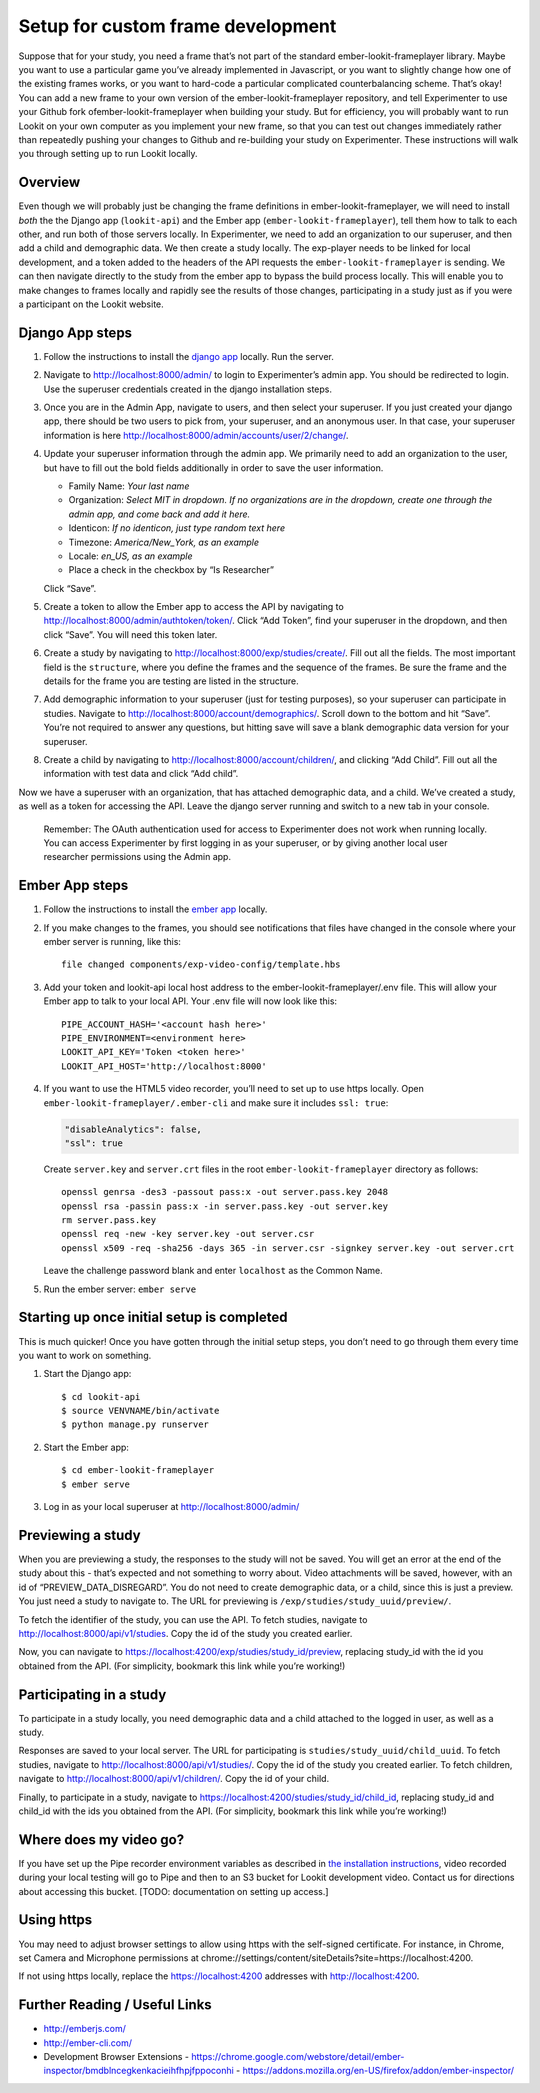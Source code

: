 Setup for custom frame development
=================================

Suppose that for your study, you need a frame that’s not part of the
standard ember-lookit-frameplayer library. Maybe you want to use a particular game
you’ve already implemented in Javascript, or you want to slightly change
how one of the existing frames works, or you want to hard-code a
particular complicated counterbalancing scheme. That’s okay! You can add
a new frame to your own version of the ember-lookit-frameplayer repository, and tell
Experimenter to use your Github fork ofember-lookit-frameplayer when building your
study. But for efficiency, you will probably want to run Lookit on your
own computer as you implement your new frame, so that you can test out
changes immediately rather than repeatedly pushing your changes to
Github and re-building your study on Experimenter. These instructions
will walk you through setting up to run Lookit locally.

Overview
--------

Even though we will probably just be changing the frame definitions in
ember-lookit-frameplayer, we will need to install *both* the the Django app
(``lookit-api``) and the Ember app (``ember-lookit-frameplayer``), tell
them how to talk to each other, and run both of those servers locally.
In Experimenter, we need to add an organization to our superuser, and
then add a child and demographic data. We then create a study locally.
The exp-player needs to be linked for local development, and a token
added to the headers of the API requests the
``ember-lookit-frameplayer`` is sending. We can then navigate directly
to the study from the ember app to bypass the build process locally.
This will enable you to make changes to frames locally and rapidly see
the results of those changes, participating in a study just as if you
were a participant on the Lookit website.

Django App steps
----------------

1. Follow the instructions to install the `django
   app <django-project-installation.html>`__ locally. Run the server.

2. Navigate to http://localhost:8000/admin/ to login to Experimenter’s
   admin app. You should be redirected to login. Use the superuser
   credentials created in the django installation steps.

3. Once you are in the Admin App, navigate to users, and then select
   your superuser. If you just created your django app, there should be
   two users to pick from, your superuser, and an anonymous user. In
   that case, your superuser information is here
   http://localhost:8000/admin/accounts/user/2/change/.

4. Update your superuser information through the admin app. We primarily
   need to add an organization to the user, but have to fill out the
   bold fields additionally in order to save the user information.

   -  Family Name: *Your last name*
   -  Organization: *Select MIT in dropdown. If no organizations are in
      the dropdown, create one through the admin app, and come back and
      add it here.*
   -  Identicon: *If no identicon, just type random text here*
   -  Timezone: *America/New_York, as an example*
   -  Locale: *en_US, as an example*
   -  Place a check in the checkbox by “Is Researcher”

   Click “Save”.

5. Create a token to allow the Ember app to access the API by navigating
   to http://localhost:8000/admin/authtoken/token/. Click “Add Token”,
   find your superuser in the dropdown, and then click “Save”. You will
   need this token later.

6. Create a study by navigating to
   http://localhost:8000/exp/studies/create/. Fill out all the fields.
   The most important field is the ``structure``, where you define the
   frames and the sequence of the frames. Be sure the frame and the
   details for the frame you are testing are listed in the structure.

7. Add demographic information to your superuser (just for testing
   purposes), so your superuser can participate in studies. Navigate to
   http://localhost:8000/account/demographics/. Scroll down to the
   bottom and hit “Save”. You’re not required to answer any questions,
   but hitting save will save a blank demographic data version for your
   superuser.

8. Create a child by navigating to
   http://localhost:8000/account/children/, and clicking “Add Child”.
   Fill out all the information with test data and click “Add child”.

Now we have a superuser with an organization, that has attached
demographic data, and a child. We’ve created a study, as well as a token
for accessing the API. Leave the django server running and switch to a
new tab in your console.

   Remember: The OAuth authentication used for access to Experimenter
   does not work when running locally. You can access Experimenter by
   first logging in as your superuser, or by giving another local user
   researcher permissions using the Admin app.

Ember App steps
---------------

1. Follow the instructions to install the `ember
   app <ember-app-installation.html>`__ locally.

2. If you
   make changes to the frames, you should see notifications that files
   have changed in the console where your ember server is running, like
   this:

   ::

      file changed components/exp-video-config/template.hbs

3. Add your token and lookit-api local host address 
   to the ember-lookit-frameplayer/.env file. This will allow your Ember app to talk
   to your local API. Your .env file will now look like this:

   ::

      PIPE_ACCOUNT_HASH='<account hash here>'
      PIPE_ENVIRONMENT=<environment here>
      LOOKIT_API_KEY='Token <token here>'
      LOOKIT_API_HOST='http://localhost:8000'

4. If you want to use the HTML5 video recorder, you’ll need to set up to
   use https locally. Open ``ember-lookit-frameplayer/.ember-cli`` and
   make sure it includes ``ssl: true``:

   .. code:: js

      "disableAnalytics": false,
      "ssl": true

   Create ``server.key`` and ``server.crt`` files in the root
   ``ember-lookit-frameplayer`` directory as follows:

   ::

      openssl genrsa -des3 -passout pass:x -out server.pass.key 2048
      openssl rsa -passin pass:x -in server.pass.key -out server.key
      rm server.pass.key
      openssl req -new -key server.key -out server.csr
      openssl x509 -req -sha256 -days 365 -in server.csr -signkey server.key -out server.crt

   Leave the challenge password blank and enter ``localhost`` as the
   Common Name.

5. Run the ember server: ``ember serve``

Starting up once initial setup is completed
-------------------------------------------

This is much quicker! Once you have gotten through the initial setup
steps, you don’t need to go through them every time you want to work on
something.

1. Start the Django app:

   ::

      $ cd lookit-api
      $ source VENVNAME/bin/activate
      $ python manage.py runserver

2. Start the Ember app:

   ::

      $ cd ember-lookit-frameplayer
      $ ember serve

3. Log in as your local superuser at http://localhost:8000/admin/

Previewing a study
------------------

When you are previewing a study, the responses to the study will not be
saved. You will get an error at the end of the study about this - that’s
expected and not something to worry about. Video attachments will be
saved, however, with an id of “PREVIEW_DATA_DISREGARD”. You do not need
to create demographic data, or a child, since this is just a preview.
You just need a study to navigate to. The URL for previewing is
``/exp/studies/study_uuid/preview/``.

To fetch the identifier of the study, you can use the API. To fetch
studies, navigate to http://localhost:8000/api/v1/studies. Copy the id
of the study you created earlier.

Now, you can navigate to
https://localhost:4200/exp/studies/study_id/preview, replacing study_id
with the id you obtained from the API. (For simplicity, bookmark this
link while you’re working!)

Participating in a study
------------------------

To participate in a study locally, you need demographic data and a child
attached to the logged in user, as well as a study.

Responses are saved to your local server. The URL for participating is
``studies/study_uuid/child_uuid``. To fetch studies, navigate to
http://localhost:8000/api/v1/studies/. Copy the id of the study you
created earlier. To fetch children, navigate to
http://localhost:8000/api/v1/children/. Copy the id of your child.

Finally, to participate in a study, navigate to
https://localhost:4200/studies/study_id/child_id, replacing study_id and
child_id with the ids you obtained from the API. (For simplicity,
bookmark this link while you’re working!)

Where does my video go?
-----------------------

If you have set up the Pipe recorder environment variables as described
in `the installation instructions <ember-app-installation.html>`__,
video recorded during your local testing will go to Pipe and then to an
S3 bucket for Lookit development video. Contact us for directions about
accessing this bucket. [TODO: documentation on setting up access.]

Using https
-----------

You may need to adjust browser settings to allow using https with the
self-signed certificate. For instance, in Chrome, set Camera and
Microphone permissions at
chrome://settings/content/siteDetails?site=https://localhost:4200.

If not using https locally, replace the https://localhost:4200 addresses
with http://localhost:4200.

Further Reading / Useful Links
--------------------------------

- http://emberjs.com/
- http://ember-cli.com/
- Development Browser Extensions
  - https://chrome.google.com/webstore/detail/ember-inspector/bmdblncegkenkacieihfhpjfppoconhi
  - https://addons.mozilla.org/en-US/firefox/addon/ember-inspector/
